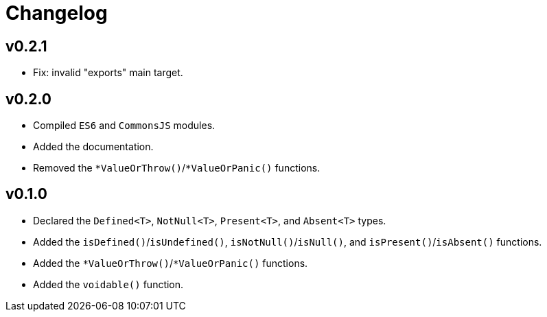 = Changelog

== v0.2.1

* Fix: invalid "exports" main target.

== v0.2.0

* Compiled `ES6` and `CommonsJS` modules.
* Added the documentation.
* Removed the `*ValueOrThrow()`/`*ValueOrPanic()` functions.

== v0.1.0

* Declared the `Defined<T>`, `NotNull<T>`, `Present<T>`, and `Absent<T>` types.
* Added the `isDefined()`/`isUndefined()`, `isNotNull()`/`isNull()`,
and `isPresent()`/`isAbsent()` functions.
* Added the `*ValueOrThrow()`/`*ValueOrPanic()` functions.
* Added the `voidable()` function.
